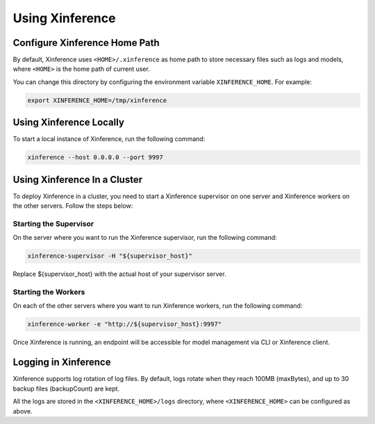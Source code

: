 .. _using_xinference:

================
Using Xinference
================

Configure Xinference Home Path
==============================
By default, Xinference uses ``<HOME>/.xinference`` as home path to store necessary files such as logs and models,
where ``<HOME>`` is the home path of current user.

You can change this directory by configuring the environment variable ``XINFERENCE_HOME``.
For example:

.. code-block:: bash

  export XINFERENCE_HOME=/tmp/xinference


Using Xinference Locally
========================

To start a local instance of Xinference, run the following command:

.. code-block:: bash

  xinference --host 0.0.0.0 --port 9997


Using Xinference In a Cluster
=============================


To deploy Xinference in a cluster, you need to start a Xinference supervisor on one server and Xinference workers
on the other servers. Follow the steps below:

Starting the Supervisor
-----------------------
On the server where you want to run the Xinference supervisor, run the following command:

.. code-block:: bash

  xinference-supervisor -H "${supervisor_host}"

Replace ${supervisor_host} with the actual host of your supervisor server.

Starting the Workers
--------------------

On each of the other servers where you want to run Xinference workers, run the following command:

.. code-block:: bash

  xinference-worker -e "http://${supervisor_host}:9997"

Once Xinference is running, an endpoint will be accessible for model management via CLI or Xinference client.


Logging in Xinference
=====================
Xinference supports log rotation of log files. By default, logs rotate when they reach 100MB (maxBytes),
and up to 30 backup files (backupCount) are kept.

All the logs are stored in the ``<XINFERENCE_HOME>/logs`` directory, where ``<XINFERENCE_HOME>`` can be configured as above.
